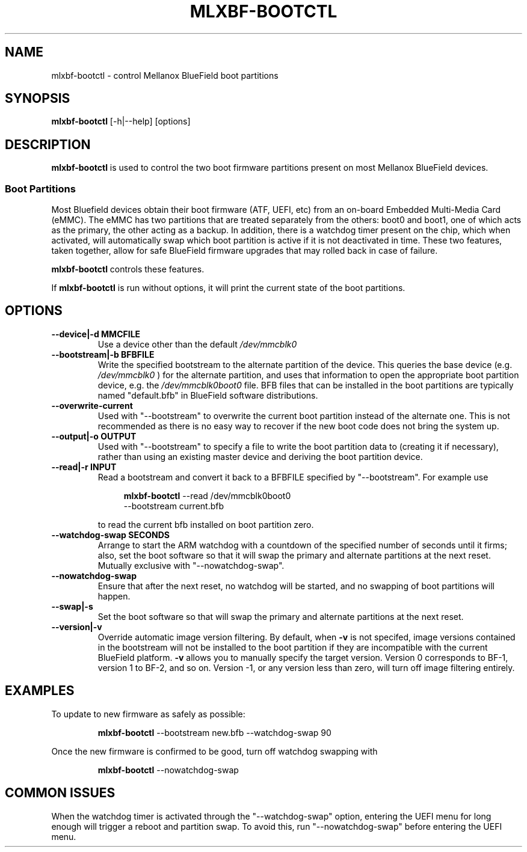 .TH MLXBF\-BOOTCTL 8 "September 3, 2020" "version 2.1" "System Administration"
.SH NAME
mlxbf-bootctl \- control Mellanox BlueField boot partitions
.SH SYNOPSIS
.B mlxbf\-bootctl
[\-h|\-\-help] [options]
.SH DESCRIPTION
.B mlxbf-bootctl
is used to control the two boot firmware partitions present on most Mellanox
BlueField devices.
.SS Boot Partitions
Most Bluefield devices obtain their boot firmware (ATF, UEFI, etc) from an
on-board Embedded Multi-Media Card (eMMC). The eMMC has two partitions that
are treated separately from the others: boot0 and boot1, one of which acts as
the primary, the other acting as a backup. In addition, there is a watchdog
timer present on the chip, which when activated, will automatically swap
which boot partition is active if it is not deactivated in time. These two
features, taken together, allow for safe BlueField firmware upgrades that may
rolled back in case of failure.

.B mlxbf-bootctl
controls these features.

If
.B mlxbf-bootctl
is run without options, it will print the current state of the boot partitions.
.SH OPTIONS
.TP
.B
\-\-device|\-d MMCFILE
Use a device other than the default
.I /dev/mmcblk0
.TP
.B
\-\-bootstream|\-b BFBFILE
Write the specified bootstream to the alternate partition of the device. This
queries the base device (e.g.
.I
/dev/mmcblk0
) for the alternate partition, and
uses that information to open the appropriate boot partition device, e.g. the
.I
/dev/mmcblk0boot0
file. BFB files that can be installed in the boot partitions are typically
named "default.bfb" in BlueField software distributions.
.TP
.B
\-\-overwrite\-current
Used with "\-\-bootstream" to overwrite the current boot partition instead of
the alternate one. This is not recommended as there is no easy way to recover
if the new boot code does not bring the system up.
.TP
.B
\-\-output|\-o OUTPUT
Used with "\-\-bootstream" to specify a file to write the boot partition data
to (creating it if necessary), rather than using an existing master device and
deriving the boot partition device.
.TP
.B
\-\-read|\-r INPUT
Read a bootstream and convert it back to a BFBFILE specified by
"\-\-bootstream". For example use

.RS 11
.B mlxbf-bootctl
\-\-read /dev/mmcblk0boot0
.sp 0
\-\-bootstream current.bfb
.RE
.IP
to read the current bfb installed on boot partition zero.
.TP
.B
\-\-watchdog\-swap SECONDS
Arrange to start the ARM watchdog with a countdown of the specified number of
seconds until it firms; also, set the boot software so that it will swap the
primary and alternate partitions at the next reset. Mutually exclusive with
"\-\-nowatchdog\-swap".
.TP
.B
\-\-nowatchdog-swap
Ensure that after the next reset, no watchdog will be started, and no swapping
of boot partitions will happen.
.TP
.B
\-\-swap|\-s
Set the boot software so that will swap the primary and alternate partitions
at the next reset.
.TP
.B
\-\-version|\-v
Override automatic image version filtering. By default, when 
.B \-v 
is not specifed, image versions contained in the bootstream will not be
installed to the boot partition if they are incompatible with the current
BlueField platform.
.B \-v
allows you to manually specify the target version. Version 0 corresponds to BF-1,
version 1 to BF-2, and so on. Version -1, or any version less than zero,
will turn off image filtering entirely.
.SH EXAMPLES
To update to new firmware as safely as possible:
.IP
.B mlxbf-bootctl
\-\-bootstream new.bfb \-\-watchdog\-swap 90
.PP
Once the new firmware is confirmed to be good, turn off watchdog swapping with
.IP
.B mlxbf-bootctl
\-\-nowatchdog-swap
.SH COMMON ISSUES
When the watchdog timer is activated through the "\-\-watchdog\-swap" option,
entering the UEFI menu for long enough will trigger a reboot and partition
swap. To avoid this, run "\-\-nowatchdog\-swap" before entering the UEFI menu.
